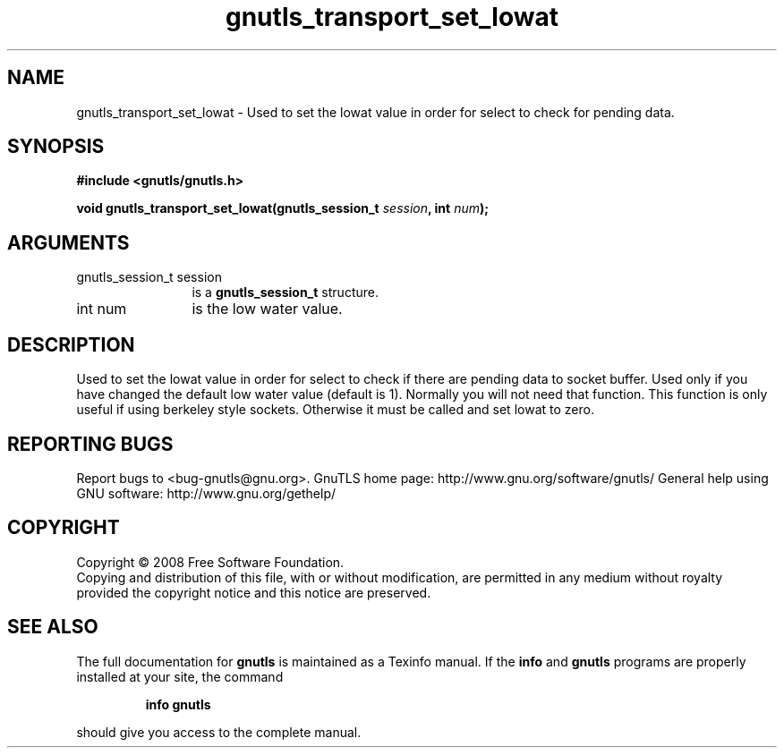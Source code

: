 .\" DO NOT MODIFY THIS FILE!  It was generated by gdoc.
.TH "gnutls_transport_set_lowat" 3 "2.8.6" "gnutls" "gnutls"
.SH NAME
gnutls_transport_set_lowat \- Used to set the lowat value in order for select to check for pending data.
.SH SYNOPSIS
.B #include <gnutls/gnutls.h>
.sp
.BI "void gnutls_transport_set_lowat(gnutls_session_t " session ", int " num ");"
.SH ARGUMENTS
.IP "gnutls_session_t session" 12
is a \fBgnutls_session_t\fP structure.
.IP "int num" 12
is the low water value.
.SH "DESCRIPTION"
Used to set the lowat value in order for select to check if there
are pending data to socket buffer. Used only if you have changed
the default low water value (default is 1).  Normally you will not
need that function.  This function is only useful if using
berkeley style sockets.  Otherwise it must be called and set lowat
to zero.
.SH "REPORTING BUGS"
Report bugs to <bug-gnutls@gnu.org>.
GnuTLS home page: http://www.gnu.org/software/gnutls/
General help using GNU software: http://www.gnu.org/gethelp/
.SH COPYRIGHT
Copyright \(co 2008 Free Software Foundation.
.br
Copying and distribution of this file, with or without modification,
are permitted in any medium without royalty provided the copyright
notice and this notice are preserved.
.SH "SEE ALSO"
The full documentation for
.B gnutls
is maintained as a Texinfo manual.  If the
.B info
and
.B gnutls
programs are properly installed at your site, the command
.IP
.B info gnutls
.PP
should give you access to the complete manual.
